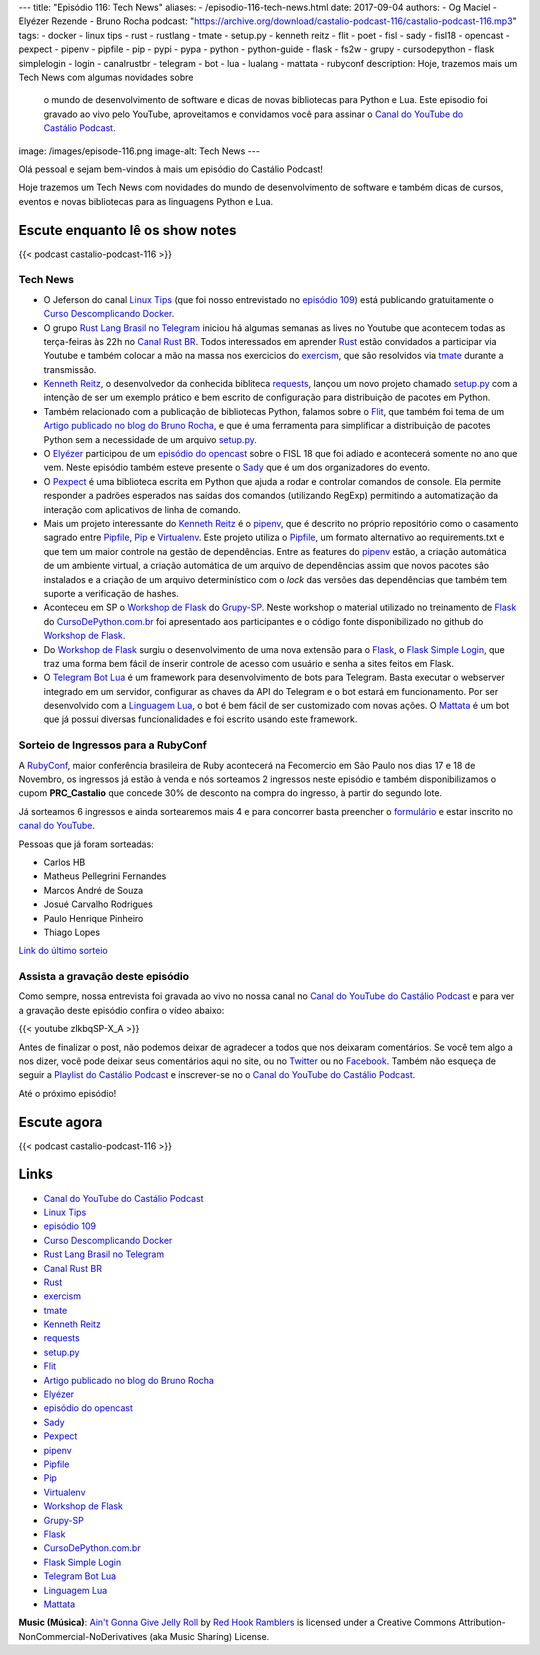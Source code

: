 ---
title: "Episódio 116: Tech News"
aliases:
- /episodio-116-tech-news.html
date: 2017-09-04
authors:
- Og Maciel
- Elyézer Rezende
- Bruno Rocha
podcast: "https://archive.org/download/castalio-podcast-116/castalio-podcast-116.mp3"
tags:
- docker
- linux tips
- rust
- rustlang
- tmate
- setup.py
- kenneth reitz
- flit
- poet
- fisl
- sady
- fisl18
- opencast
- pexpect
- pipenv
- pipfile
- pip
- pypi
- pypa
- python
- python-guide
- flask
- fs2w
- grupy
- cursodepython
- flask simplelogin
- login
- canalrustbr
- telegram
- bot
- lua
- lualang
- mattata
- rubyconf
description: Hoje, trazemos mais um Tech News com algumas novidades sobre
              o mundo de desenvolvimento de software e dicas de novas bibliotecas
              para Python e Lua. Este episodio foi gravado ao vivo pelo YouTube,
              aproveitamos e convidamos você para assinar o `Canal do YouTube
              do Castálio Podcast`_.
image: /images/episode-116.png
image-alt: Tech News
---

Olá pessoal e sejam bem-vindos à mais um episódio do Castálio Podcast!

Hoje trazemos um Tech News com novidades do mundo de desenvolvimento de software
e também dicas de cursos, eventos e novas bibliotecas para as linguagens
Python e Lua.

.. more

.. raw:: html

    <div class="clearfix"></div>


Escute enquanto lê os show notes
--------------------------------

{{< podcast castalio-podcast-116 >}}

.. raw:: html

    <br />

Tech News
=========

* O Jeferson do canal `Linux Tips`_ (que foi nosso entrevistado no `episódio 109`_)
  está publicando gratuitamente o `Curso Descomplicando Docker`_.

* O grupo `Rust Lang Brasil no Telegram`_ iniciou há algumas semanas as lives
  no Youtube que acontecem todas as terça-feiras às 22h no `Canal Rust BR`_.
  Todos interessados em aprender `Rust`_ estão convidados a participar via
  Youtube e também colocar a mão na massa nos exercicios do `exercism`_, que
  são resolvidos via `tmate`_ durante a transmissão.

* `Kenneth Reitz`_, o desenvolvedor da conhecida bibliteca `requests`_, lançou
  um novo projeto chamado `setup.py`_ com a intenção de ser um exemplo prático
  e bem escrito de configuração para distribuição de pacotes em Python.

* Também relacionado com a publicação de bibliotecas Python, falamos sobre o
  `Flit`_, que também foi tema de um `Artigo publicado no blog do Bruno
  Rocha`_, e que é uma ferramenta para simplificar a distribuição de pacotes
  Python sem a necessidade de um arquivo `setup.py`_.

* O `Elyézer`_ participou de um `episódio do opencast`_ sobre o FISL 18 que foi
  adiado e acontecerá somente no ano que vem. Neste episódio também esteve
  presente o `Sady`_ que é um dos organizadores do evento.

* O `Pexpect`_ é uma biblioteca escrita em Python que ajuda a rodar e controlar
  comandos de console. Ela permite responder a padrões esperados nas saídas dos
  comandos (utilizando RegExp) permitindo a automatização da interação com
  aplicativos de linha de comando.

* Mais um projeto interessante do `Kenneth Reitz`_ é o `pipenv`_, que é
  descrito no próprio repositório como o casamento sagrado entre `Pipfile`_,
  `Pip`_ e `Virtualenv`_. Este projeto utiliza o `Pipfile`_, um formato
  alternativo ao requirements.txt e que tem um maior controle na gestão de
  dependências. Entre as features do `pipenv`_ estão, a criação automática de
  um ambiente virtual, a criação automática de um arquivo de dependências assim
  que novos pacotes são instalados e a criação de um arquivo determinístico com
  o `lock` das versões das dependências que também tem suporte a verificação de
  hashes.

* Aconteceu em SP o `Workshop de Flask`_ do `Grupy-SP`_. Neste workshop o
  material utilizado no treinamento de `Flask`_ do `CursoDePython.com.br`_ foi
  apresentado aos participantes e o código fonte disponibilizado no github do
  `Workshop de Flask`_.

* Do `Workshop de Flask`_ surgiu o desenvolvimento de uma nova extensão para o
  `Flask`_, o `Flask Simple Login`_, que traz uma forma bem fácil de inserir
  controle de acesso com usuário e senha a sites feitos em Flask.

* O `Telegram Bot Lua`_ é um framework para desenvolvimento de bots para
  Telegram. Basta executar o webserver integrado em um servidor, configurar as
  chaves da API do Telegram e o bot estará em funcionamento. Por ser
  desenvolvido com a `Linguagem Lua`_, o bot é bem fácil de ser customizado com
  novas ações. O `Mattata`_ é um bot que já possui diversas funcionalidades e
  foi escrito usando este framework.


Sorteio de Ingressos para a RubyConf
====================================

A `RubyConf <http://eventos.locaweb.com.br/proximos-eventos/rubyconf-2017/>`_,
maior conferência brasileira de Ruby acontecerá na Fecomercio
em São Paulo nos dias 17 e 18 de Novembro, os ingressos já estão à venda e
nós sorteamos 2 ingressos neste episódio e também disponibilizamos o cupom
**PRC_Castalio** que concede 30% de desconto na compra do ingresso, à partir
do segundo lote.

Já sorteamos 6 ingressos e ainda sortearemos mais 4 e para concorrer basta
preencher o `formulário <http://bit.ly/CastalioRubyConf>`_ e estar inscrito no
`canal do YouTube <http://www.youtube.com/c/CastalioPodcast>`_.

Pessoas que já foram sorteadas:

* Carlos HB
* Matheus Pellegrini Fernandes
* Marcos André de Souza
* Josué Carvalho Rodrigues
* Paulo Henrique Pinheiro
* Thiago Lopes

`Link do último sorteio <https://sorteador.com.br/sorteador/resultado/916689>`_


Assista a gravação deste episódio
=================================

Como sempre, nossa entrevista foi gravada ao vivo no nossa canal no
`Canal do YouTube do Castálio Podcast`_ e para ver a gravação deste episódio confira o vídeo abaixo:


{{< youtube zlkbqSP-X_A >}}


Antes de finalizar o post, não podemos deixar de agradecer a todos que nos
deixaram comentários. Se você tem algo a nos dizer, você pode deixar seus
comentários aqui no site, ou no `Twitter <https://twitter.com/castaliopod>`_ ou
no `Facebook <https://www.facebook.com/castaliopod>`_. Também não esqueça de
seguir a `Playlist do Castálio Podcast
<https://open.spotify.com/user/elyezermr/playlist/0PDXXZRXbJNTPVSnopiMXg>`_ e
inscrever-se no o `Canal do YouTube do Castálio Podcast`_.

Até o próximo episódio!

Escute agora
------------

{{< podcast castalio-podcast-116 >}}


Links
-----

* `Canal do YouTube do Castálio Podcast`_
* `Linux Tips`_
* `episódio 109`_
* `Curso Descomplicando Docker`_
* `Rust Lang Brasil no Telegram`_
* `Canal Rust BR`_
* `Rust`_
* `exercism`_
* `tmate`_
* `Kenneth Reitz`_
* `requests`_
* `setup.py`_
* `Flit`_
* `Artigo publicado no blog do Bruno Rocha`_
* `Elyézer`_
* `episódio do opencast`_
* `Sady`_
* `Pexpect`_
* `pipenv`_
* `Pipfile`_
* `Pip`_
* `Virtualenv`_
* `Workshop de Flask`_
* `Grupy-SP`_
* `Flask`_
* `CursoDePython.com.br`_
* `Flask Simple Login`_
* `Telegram Bot Lua`_
* `Linguagem Lua`_
* `Mattata`_


.. class:: alert alert-info

    **Music (Música)**: `Ain't Gonna Give Jelly Roll`_ by `Red Hook Ramblers`_ is licensed under a Creative Commons Attribution-NonCommercial-NoDerivatives (aka Music Sharing) License.

.. Mentioned
.. _Canal do YouTube do Castálio Podcast: http://youtube.com/c/CastalioPodcast
.. _Linux Tips: http://youtube.com/linuxtipscanal
.. _episódio 109: http://castalio.info/episodio-109-jeferson-noronha-canal-linuxtips.html
.. _Curso Descomplicando Docker: https://www.youtube.com/watch?v=0xxHiOSJVe8&list=PLf-O3X2-mxDkiUH0r_BadgtELJ_qyrFJ_
.. _Rust Lang Brasil no Telegram: https://t.me/rustlangbr
.. _Canal Rust BR: http://bit.ly/canalrustbr
.. _Rust: https://www.rust-lang.org/
.. _exercism: http://exercism.io
.. _tmate: http://tmate.io
.. _Kenneth Reitz: https://www.kennethreitz.org/
.. _requests: https://github.com/requests/requests
.. _setup.py: https://github.com/kennethreitz/setup.py
.. _Flit: https://github.com/takluyver/flit
.. _Artigo publicado no blog do Bruno Rocha: http://brunorocha.org/python/publish-your-python-packages-easily-using-flit.html
.. _Elyézer: http://twitter.com/elyezer
.. _episódio do opencast: http://tecnologiaaberta.com.br/2017/08/opencast-80-fisl-18/
.. _Sady: http://softwarelivre.org/profile/sady
.. _Pexpect: http://pexpect.readthedocs.io/en/stable/
.. _pipenv: http://docs.pipenv.org/en/latest/index.html
.. _Pipfile: https://github.com/pypa/pipfile
.. _Pip: https://github.com/pypa/pip
.. _Virtualenv: https://github.com/pypa/virtualenv
.. _Workshop de Flask: https://github.com/cursodepythonoficial/flask_workshop
.. _Grupy-SP: https://www.meetup.com/Grupy-SP/
.. _Flask: http://FLASK.wtf
.. _CursoDePython.com.br: http://Youtube.com/CursoDePython
.. _Flask Simple Login: https://github.com/rochacbruno/flask_simplelogin
.. _Telegram Bot Lua: https://github.com/wrxck/telegram-bot-lua
.. _Linguagem Lua: http://castalio.info/tag/lua.html
.. _Mattata: https://github.com/wrxck/mattata

.. Footer
.. _Ain't Gonna Give Jelly Roll: http://freemusicarchive.org/music/Red_Hook_Ramblers/Live__WFMU_on_Antique_Phonograph_Music_Program_with_MAC_Feb_8_2011/Red_Hook_Ramblers_-_12_-_Aint_Gonna_Give_Jelly_Roll
.. _Red Hook Ramblers: http://www.redhookramblers.com/
